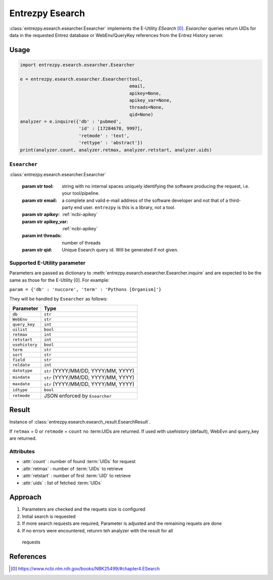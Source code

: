 .. _esearch:

Entrezpy Esearch
================

:class:`entrezpy.esearch.esearcher.Esearcher` implements the E-Utility
`ESearch` [0]_. `Esearcher` queries return UIDs for data in the requested
Entrez database or WebEnv/QueryKey references from the Entrez History server.


Usage
-----
.. code::

  import entrezpy.esearch.esearcher.Esearcher

  e = entrezpy.esearch.esearcher.Esearcher(tool,
                                           email,
                                           apikey=None,
                                           apikey_var=None,
                                           threads=None,
                                           qid=None)
  analyzer = e.inquire({'db' : 'pubmed',
                        'id' : [17284678, 9997],
                        'retmode' : 'text',
                        'rettype' : 'abstract'})
  print(analyzer.count, analyzer.retmax, analyzer.retstart, analyzer.uids)

``Esearcher``
~~~~~~~~~~~~~

:class:`entrezpy.esearch.esearcher.Esearcher`

 :param str tool: string with no internal spaces uniquely identifying the
                  software producing the request, i.e. your tool/pipeline.
 :param str email: a complete and valid e-mail address of the software developer
                   and not that of a third-party end user. ``entrezpy`` is this
                   is a library, not a tool.
 :param str apikey:     :ref:`ncbi-apikey`
 :param str apikey_var: :ref:`ncbi-apikey`
 :param int threads:    number of threads
 :param str qid:        Unique Esearch query id. Will be generated if not given.

Supported E-Utility parameter
~~~~~~~~~~~~~~~~~~~~~~~~~~~~~
Parameters are passed as dictionary to
:meth:`entrezpy.esearch.esearcher.Esearcher.inquire` and are expected to be the
same as those for the E-Utility [0]. For example:

``param = {'db' : 'nuccore', 'term' : 'Pythons [Organism]'}``

They will be handled by ``Esearcher`` as
follows:

==============    ===============================
Parameter         Type
==============    ===============================
``db``            ``str``
``WebEnv``        ``str``
``query_key``     ``int``
``uilist``        ``bool``
``retmax``        ``int``
``retstart``      ``int``
``usehistory``    ``bool``
``term``          ``str``
``sort``          ``str``
``field``         ``str``
``reldate``       ``int``
``datetype``      ``str`` (YYYY/MM/DD, YYYY/MM, YYYY)
``mindate``       ``str`` (YYYY/MM/DD, YYYY/MM, YYYY)
``maxdate``       ``str`` (YYYY/MM/DD, YYYY/MM, YYYY)
``idtype``        ``bool``
``retmode``       JSON enforced by ``Esearcher``
==============    ===============================

Result
------
Instance of :class:`entrezpy.esearch.esearch_result.EsearchResult`.

If ``retmax`` = 0 or ``retmode`` = ``count`` no :term:UIDs are returned. If used with usehistory
(default), WebEvn and query_key are returned.


Attributes
~~~~~~~~~~

- :attr:`count`     : number of found :term:`UIDs` for request
- :attr:`retmax`    : number of :term:`UIDs` to retrieve
- :attr:`retstart`  : number of first :term:`UID` to retrieve
- :attr:`uids`      : list of fetched :term:`UIDs`

Approach
--------

1. Parameters are checked and the requets size is configured
2. Initial search is requested
3. If more search requests are required, Parameter is adjusted and the
   remaining requets are done
4. If no errors were encountered, retunrn teh analyzer with the result for all
  requests

References
----------
.. [0] https://www.ncbi.nlm.nih.gov/books/NBK25499/#chapter4.ESearch

